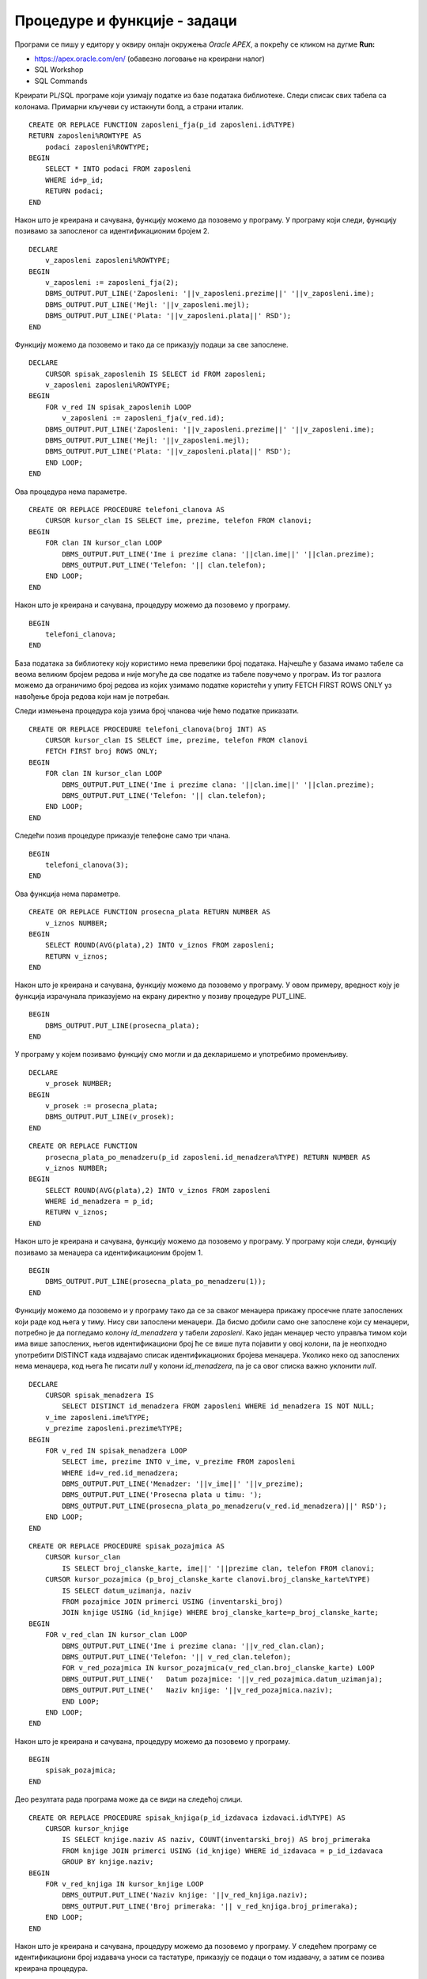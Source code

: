 Процедуре и функције - задаци
=============================

.. suggestionnote::

    У свим задацима који следе, основни захтев ће бити да се креира подпрограм у језику PL/SQL, процедура или функција. Подпрограм остаје сачуван у СУБП-у и може да се користи у различитим програмима, па ће бити приказано и позивање креираних подпрограма. 

Програми се пишу у едитору у оквиру онлајн окружења *Oracle APEX*, а покрећу се кликом на дугме **Run:**

- https://apex.oracle.com/en/ (обавезно логовање на креирани налог)
- SQL Workshop
- SQL Commands

Креирати PL/SQL програме који узимају податке из базе података библиотеке. Следи списак свих табела са колонама. Примарни кључеви су истакнути болд, а страни италик.

.. image:: ../../_images/slika_92a.jpg
    :width: 780
    :align: center

.. questionnote::

    1. Написати функцију која враћа све податке о запосленом на основу идентификационог броја. 

::

    CREATE OR REPLACE FUNCTION zaposleni_fja(p_id zaposleni.id%TYPE) 
    RETURN zaposleni%ROWTYPE AS
        podaci zaposleni%ROWTYPE;
    BEGIN
        SELECT * INTO podaci FROM zaposleni
        WHERE id=p_id;
        RETURN podaci;
    END

.. image:: ../../_images/slika_92b.jpg
    :width: 600
    :align: center

Након што је креирана и сачувана, функцију можемо да позовемо у програму. У програму који следи, функцију позивамо за запосленог са идентификационим бројем 2. 

::


    DECLARE 
        v_zaposleni zaposleni%ROWTYPE;
    BEGIN
        v_zaposleni := zaposleni_fja(2);
        DBMS_OUTPUT.PUT_LINE('Zaposleni: '||v_zaposleni.prezime||' '||v_zaposleni.ime);
        DBMS_OUTPUT.PUT_LINE('Mejl: '||v_zaposleni.mejl);
        DBMS_OUTPUT.PUT_LINE('Plata: '||v_zaposleni.plata||' RSD'); 
    END

Функцију можемо да позовемо и тако да се приказују подаци за све запослене. 

::

    DECLARE 
        CURSOR spisak_zaposlenih IS SELECT id FROM zaposleni;
        v_zaposleni zaposleni%ROWTYPE;
    BEGIN
        FOR v_red IN spisak_zaposlenih LOOP
            v_zaposleni := zaposleni_fja(v_red.id);
        DBMS_OUTPUT.PUT_LINE('Zaposleni: '||v_zaposleni.prezime||' '||v_zaposleni.ime);
        DBMS_OUTPUT.PUT_LINE('Mejl: '||v_zaposleni.mejl);
        DBMS_OUTPUT.PUT_LINE('Plata: '||v_zaposleni.plata||' RSD'); 
        END LOOP;
    END

.. questionnote::

    2. Написати процедуру која приказује име, презиме и телефон за сваког члана библиотеке

Ова процедура нема параметре.  

::

    CREATE OR REPLACE PROCEDURE telefoni_clanova AS
        CURSOR kursor_clan IS SELECT ime, prezime, telefon FROM clanovi;
    BEGIN
        FOR clan IN kursor_clan LOOP
            DBMS_OUTPUT.PUT_LINE('Ime i prezime clana: '||clan.ime||' '||clan.prezime);
            DBMS_OUTPUT.PUT_LINE('Telefon: '|| clan.telefon);
        END LOOP;
    END

Након што је креирана и сачувана, процедуру можемо да позовемо у програму. 

::

    BEGIN
        telefoni_clanova;
    END

База података за библиотеку коју користимо нема превелики број података. Најчешће у базама имамо табеле са веома великим бројем редова и није могуће да све податке из табеле повучемо у програм. Из тог разлога можемо да ограничимо број редова из којих узимамо податке користећи у упиту FETCH FIRST ROWS ONLY уз навођење броја редова који нам је потребан. 

Следи измењена процедура која узима број чланова чије ћемо податке приказати. 

.. infonote::

    Како је пример базе података за библиотеку мали, ово нећемо употребљавати у програмима који следе, али би требало да увек имате у виду да се FETCH FIRST ROWS ONLY, или нека друга опција за ограничавање броја редова који се узимају, обавезно користи у већим базама података. 

::

    CREATE OR REPLACE PROCEDURE telefoni_clanova(broj INT) AS
        CURSOR kursor_clan IS SELECT ime, prezime, telefon FROM clanovi
        FETCH FIRST broj ROWS ONLY;
    BEGIN
        FOR clan IN kursor_clan LOOP
            DBMS_OUTPUT.PUT_LINE('Ime i prezime clana: '||clan.ime||' '||clan.prezime);
            DBMS_OUTPUT.PUT_LINE('Telefon: '|| clan.telefon);
        END LOOP;
    END

Следећи позив процедуре приказује телефоне само три члана. 

::

    BEGIN
        telefoni_clanova(3);
    END

.. questionnote::

    3. Написати функцију која рачуна просечну плату свих запослених у библиотеци.

Ова функција нема параметре.  

::


    CREATE OR REPLACE FUNCTION prosecna_plata RETURN NUMBER AS
        v_iznos NUMBER;
    BEGIN
        SELECT ROUND(AVG(plata),2) INTO v_iznos FROM zaposleni;
        RETURN v_iznos;
    END

Након што је креирана и сачувана, функцију можемо да позовемо у програму. У овом примеру, вредност коју је функција израчунала приказујемо на екрану директно у позиву процедуре PUT_LINE. 

::

    BEGIN
        DBMS_OUTPUT.PUT_LINE(prosecna_plata);
    END

У програму у којем позивамо функцију смо могли и да декларишемо и употребимо променљиву. 

::

    DECLARE
        v_prosek NUMBER;
    BEGIN
        v_prosek := prosecna_plata;
        DBMS_OUTPUT.PUT_LINE(v_prosek);
    END

.. questionnote::

    4. Написати функцију која рачуна просечну плату свих запослених у библиотеци чији менаџер има дати идентификациони број.

::

    CREATE OR REPLACE FUNCTION 
        prosecna_plata_po_menadzeru(p_id zaposleni.id_menadzera%TYPE) RETURN NUMBER AS
        v_iznos NUMBER;
    BEGIN
        SELECT ROUND(AVG(plata),2) INTO v_iznos FROM zaposleni
        WHERE id_menadzera = p_id;
        RETURN v_iznos;
    END

Након што је креирана и сачувана, функцију можемо да позовемо у програму. У програму који следи, функцију позивамо за менаџера са идентификационим бројем 1. 

::

    BEGIN
        DBMS_OUTPUT.PUT_LINE(prosecna_plata_po_menadzeru(1));
    END

Функцију можемо да позовемо и у програму тако да се за сваког менаџера прикажу просечне плате запослених који раде код њега у тиму. Нису сви запослени менаџери. Да бисмо добили само оне запослене који су менаџери, потребно је да погледамо колону *id_menadzera* у табели *zaposleni*. Како један менаџер често управља тимом који има више запослених, његов идентификациони број ће се више пута појавити у овој колони, па је неопходно употребити DISTINCT када издвајамо списак идентификационих бројева менаџера. Уколико неко од запослених нема менаџера, код њега ће писати *null* у колони *id_menadzera*, па је са овог списка важно уклонити *null*.

::

    DECLARE
        CURSOR spisak_menadzera IS 
            SELECT DISTINCT id_menadzera FROM zaposleni WHERE id_menadzera IS NOT NULL;
        v_ime zaposleni.ime%TYPE;
        v_prezime zaposleni.prezime%TYPE;
    BEGIN
        FOR v_red IN spisak_menadzera LOOP
            SELECT ime, prezime INTO v_ime, v_prezime FROM zaposleni
            WHERE id=v_red.id_menadzera;
            DBMS_OUTPUT.PUT_LINE('Menadzer: '||v_ime||' '||v_prezime);
            DBMS_OUTPUT.PUT_LINE('Prosecna plata u timu: ');
            DBMS_OUTPUT.PUT_LINE(prosecna_plata_po_menadzeru(v_red.id_menadzera)||' RSD');
        END LOOP;
    END

.. questionnote::

    5. Написати процедуру која приказује све позајмице за сваког члана. Приказати датум и назив позајмљене књиге. 

::


    CREATE OR REPLACE PROCEDURE spisak_pozajmica AS
        CURSOR kursor_clan 
            IS SELECT broj_clanske_karte, ime||' '||prezime clan, telefon FROM clanovi;
        CURSOR kursor_pozajmica (p_broj_clanske_karte clanovi.broj_clanske_karte%TYPE) 
            IS SELECT datum_uzimanja, naziv 
            FROM pozajmice JOIN primerci USING (inventarski_broj)
            JOIN knjige USING (id_knjige) WHERE broj_clanske_karte=p_broj_clanske_karte;
    BEGIN
        FOR v_red_clan IN kursor_clan LOOP
            DBMS_OUTPUT.PUT_LINE('Ime i prezime clana: '||v_red_clan.clan);
            DBMS_OUTPUT.PUT_LINE('Telefon: '|| v_red_clan.telefon);
            FOR v_red_pozajmica IN kursor_pozajmica(v_red_clan.broj_clanske_karte) LOOP
            DBMS_OUTPUT.PUT_LINE('   Datum pozajmice: '||v_red_pozajmica.datum_uzimanja);
            DBMS_OUTPUT.PUT_LINE('   Naziv knjige: '||v_red_pozajmica.naziv);
            END LOOP;
        END LOOP;
    END

Након што је креирана и сачувана, процедуру можемо да позовемо у програму. 

::

    BEGIN 
        spisak_pozajmica;
    END

Део резултата рада програма може да се види на следећој слици. 

.. image:: ../../_images/slika_92c.jpg
    :width: 600
    :align: center

.. questionnote::

    6. Написати процедуру која за дати идентификациони број издавача приказује све књиге тог издавача и број примерака сваке од тих књига у библиотеци. 

::

    CREATE OR REPLACE PROCEDURE spisak_knjiga(p_id_izdavaca izdavaci.id%TYPE) AS
        CURSOR kursor_knjige 
            IS SELECT knjige.naziv AS naziv, COUNT(inventarski_broj) AS broj_primeraka
            FROM knjige JOIN primerci USING (id_knjige) WHERE id_izdavaca = p_id_izdavaca
            GROUP BY knjige.naziv;
    BEGIN
        FOR v_red_knjiga IN kursor_knjige LOOP
            DBMS_OUTPUT.PUT_LINE('Naziv knjige: '||v_red_knjiga.naziv);
            DBMS_OUTPUT.PUT_LINE('Broj primeraka: '|| v_red_knjiga.broj_primeraka);
        END LOOP;
    END

Након што је креирана и сачувана, процедуру можемо да позовемо у програму. У следећем програму се идентификациони број издавача уноси са тастатуре, приказују се подаци о том издавачу, а затим се позива креирана процедура. 

::

    DECLARE
        v_id_izdavaca izdavaci.id%TYPE;
        v_izdavac izdavaci%ROWTYPE;
    BEGIN
        v_id_izdavaca := :ID_IZDAVACA;
        SELECT * INTO v_izdavac FROM izdavaci
        WHERE id = v_id_izdavaca;
        DBMS_OUTPUT.PUT_LINE('Naziv izdavaca: '||v_izdavac.naziv);
        DBMS_OUTPUT.PUT_LINE('Adresa izdavaca: '||v_izdavac.adresa);
        DBMS_OUTPUT.PUT_LINE('Sajt izdavaca: '||v_izdavac.veb_sajt);
        spisak_knjiga(v_id_izdavaca);
    EXCEPTION
        WHEN OTHERS THEN
            DBMS_OUTPUT.PUT_LINE('Greska');
    END

.. image:: ../../_images/slika_92d.jpg
    :width: 450
    :align: center

.. image:: ../../_images/slika_92e.jpg
    :width: 450
    :align: center

У следећем програму се користи курсор којим се пролази кроз све издаваче и за сваког се позива креирана процедура. 

::

    DECLARE
        CURSOR kursor_izdavaci IS SELECT * FROM izdavaci;
        v_izdavac izdavaci%ROWTYPE;
    BEGIN
        FOR v_izdavac IN kursor_izdavaci LOOP
            DBMS_OUTPUT.PUT_LINE('Naziv izdavaca: '||v_izdavac.naziv);
            DBMS_OUTPUT.PUT_LINE('Adresa izdavaca: '||v_izdavac.adresa);
            DBMS_OUTPUT.PUT_LINE('Sajt izdavaca: '||v_izdavac.veb_sajt);
            spisak_knjiga(v_izdavac.id);
            DBMS_OUTPUT.PUT_LINE('---');
        END LOOP;
    EXCEPTION
        WHEN OTHERS THEN DBMS_OUTPUT.PUT_LINE('Greska');
    END

